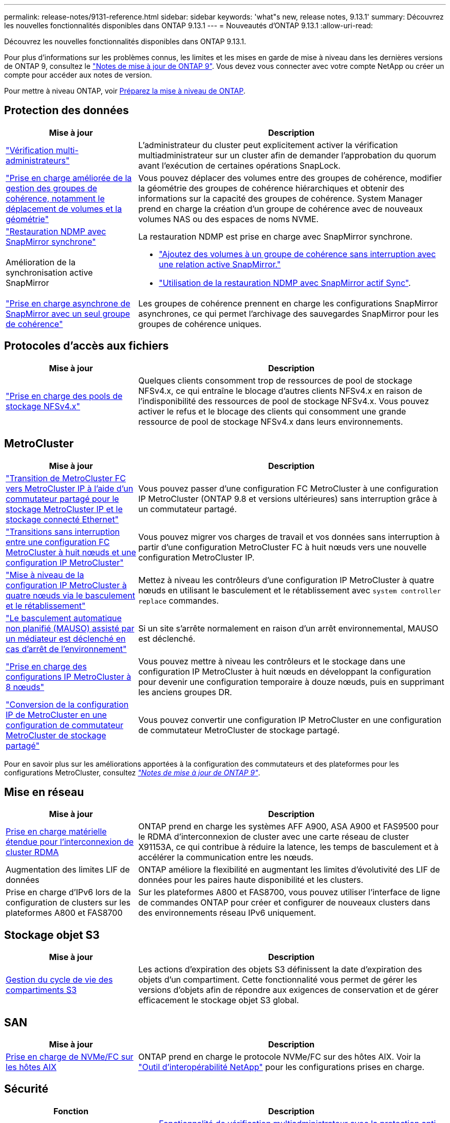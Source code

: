 ---
permalink: release-notes/9131-reference.html 
sidebar: sidebar 
keywords: 'what"s new, release notes, 9.13.1' 
summary: Découvrez les nouvelles fonctionnalités disponibles dans ONTAP 9.13.1 
---
= Nouveautés d'ONTAP 9.13.1
:allow-uri-read: 


[role="lead"]
Découvrez les nouvelles fonctionnalités disponibles dans ONTAP 9.13.1.

Pour plus d'informations sur les problèmes connus, les limites et les mises en garde de mise à niveau dans les dernières versions de ONTAP 9, consultez le https://library.netapp.com/ecm/ecm_download_file/ECMLP2492508["Notes de mise à jour de ONTAP 9"^]. Vous devez vous connecter avec votre compte NetApp ou créer un compte pour accéder aux notes de version.

Pour mettre à niveau ONTAP, voir xref:../upgrade/prepare.html[Préparez la mise à niveau de ONTAP].



== Protection des données

[cols="30%,70%"]
|===
| Mise à jour | Description 


| link:../snaplock/index.html#multi-admin-verification-mav-support["Vérification multi-administrateurs"]  a| 
L'administrateur du cluster peut explicitement activer la vérification multiadministrateur sur un cluster afin de demander l'approbation du quorum avant l'exécution de certaines opérations SnapLock.



| link:../consistency-groups/index.html["Prise en charge améliorée de la gestion des groupes de cohérence, notamment le déplacement de volumes et la géométrie"]  a| 
Vous pouvez déplacer des volumes entre des groupes de cohérence, modifier la géométrie des groupes de cohérence hiérarchiques et obtenir des informations sur la capacité des groupes de cohérence. System Manager prend en charge la création d'un groupe de cohérence avec de nouveaux volumes NAS ou des espaces de noms NVME.



| link:../data-protection/snapmirror-synchronous-disaster-recovery-basics-concept.html["Restauration NDMP avec SnapMirror synchrone"] | La restauration NDMP est prise en charge avec SnapMirror synchrone. 


| Amélioration de la synchronisation active SnapMirror  a| 
* link:../snapmirror-active-sync/add-remove-consistency-group-task.html["Ajoutez des volumes à un groupe de cohérence sans interruption avec une relation active SnapMirror."]
* link:../snapmirror-active-sync/interoperability-task.html["Utilisation de la restauration NDMP avec SnapMirror actif Sync"].




| link:link:../consistency-groups/protect-task.html#configure-asynchronous-snapmirror-protection["Prise en charge asynchrone de SnapMirror avec un seul groupe de cohérence"] | Les groupes de cohérence prennent en charge les configurations SnapMirror asynchrones, ce qui permet l'archivage des sauvegardes SnapMirror pour les groupes de cohérence uniques. 
|===


== Protocoles d'accès aux fichiers

[cols="30%,70%"]
|===
| Mise à jour | Description 


| link:../nfs-admin/manage-nfsv4-storepool-controls-task.html["Prise en charge des pools de stockage NFSv4.x"] | Quelques clients consomment trop de ressources de pool de stockage NFSv4.x, ce qui entraîne le blocage d'autres clients NFSv4.x en raison de l'indisponibilité des ressources de pool de stockage NFSv4.x. Vous pouvez activer le refus et le blocage des clients qui consomment une grande ressource de pool de stockage NFSv4.x dans leurs environnements. 
|===


== MetroCluster

[cols="30%,70%"]
|===
| Mise à jour | Description 


| link:https://docs.netapp.com/us-en/ontap-metrocluster/transition/concept_nondisruptively_transitioning_from_a_four_node_mcc_fc_to_a_mcc_ip_configuration.html["Transition de MetroCluster FC vers MetroCluster IP à l'aide d'un commutateur partagé pour le stockage MetroCluster IP et le stockage connecté Ethernet"^] | Vous pouvez passer d'une configuration FC MetroCluster à une configuration IP MetroCluster (ONTAP 9.8 et versions ultérieures) sans interruption grâce à un commutateur partagé. 


| link:https://docs.netapp.com/us-en/ontap-metrocluster/transition/concept_nondisruptively_transitioning_from_a_four_node_mcc_fc_to_a_mcc_ip_configuration.html["Transitions sans interruption entre une configuration FC MetroCluster à huit nœuds et une configuration IP MetroCluster"^] | Vous pouvez migrer vos charges de travail et vos données sans interruption à partir d'une configuration MetroCluster FC à huit nœuds vers une nouvelle configuration MetroCluster IP. 


| link:https://docs.netapp.com/us-en/ontap-metrocluster/upgrade/task_upgrade_controllers_system_control_commands_in_a_four_node_mcc_ip.html["Mise à niveau de la configuration IP MetroCluster à quatre nœuds via le basculement et le rétablissement"^] | Mettez à niveau les contrôleurs d'une configuration IP MetroCluster à quatre nœuds en utilisant le basculement et le rétablissement avec `system controller replace` commandes. 


| link:https://docs.netapp.com/us-en/ontap-metrocluster/install-ip/concept_considerations_mediator.html#interoperability-of-ontap-mediator-with-other-applications-and-appliances["Le basculement automatique non planifié (MAUSO) assisté par un médiateur est déclenché en cas d'arrêt de l'environnement"^] | Si un site s'arrête normalement en raison d'un arrêt environnemental, MAUSO est déclenché. 


| link:https://docs.netapp.com/us-en/ontap-metrocluster/upgrade/task_refresh_4n_mcc_ip.html["Prise en charge des configurations IP MetroCluster à 8 nœuds"^] | Vous pouvez mettre à niveau les contrôleurs et le stockage dans une configuration IP MetroCluster à huit nœuds en développant la configuration pour devenir une configuration temporaire à douze nœuds, puis en supprimant les anciens groupes DR. 


| link:https://docs.netapp.com/us-en/ontap-metrocluster/maintain/task_replace_an_ip_switch.html["Conversion de la configuration IP de MetroCluster en une configuration de commutateur MetroCluster de stockage partagé"^] | Vous pouvez convertir une configuration IP MetroCluster en une configuration de commutateur MetroCluster de stockage partagé. 
|===
Pour en savoir plus sur les améliorations apportées à la configuration des commutateurs et des plateformes pour les configurations MetroCluster, consultez _link:https://library.netapp.com/ecm/ecm_download_file/ECMLP2492508["Notes de mise à jour de ONTAP 9"^]_.



== Mise en réseau

[cols="30%,70%"]
|===
| Mise à jour | Description 


| xref:../concepts/rdma-concept.html[Prise en charge matérielle étendue pour l'interconnexion de cluster RDMA] | ONTAP prend en charge les systèmes AFF A900, ASA A900 et FAS9500 pour le RDMA d'interconnexion de cluster avec une carte réseau de cluster X91153A, ce qui contribue à réduire la latence, les temps de basculement et à accélérer la communication entre les nœuds. 


| Augmentation des limites LIF de données | ONTAP améliore la flexibilité en augmentant les limites d'évolutivité des LIF de données pour les paires haute disponibilité et les clusters. 


| Prise en charge d'IPv6 lors de la configuration de clusters sur les plateformes A800 et FAS8700 | Sur les plateformes A800 et FAS8700, vous pouvez utiliser l'interface de ligne de commandes ONTAP pour créer et configurer de nouveaux clusters dans des environnements réseau IPv6 uniquement. 
|===


== Stockage objet S3

[cols="30%,70%"]
|===
| Mise à jour | Description 


| xref:../s3-config/create-bucket-lifecycle-rule-task.html[Gestion du cycle de vie des compartiments S3] | Les actions d'expiration des objets S3 définissent la date d'expiration des objets d'un compartiment. Cette fonctionnalité vous permet de gérer les versions d'objets afin de répondre aux exigences de conservation et de gérer efficacement le stockage objet S3 global. 
|===


== SAN

[cols="30%,70%"]
|===
| Mise à jour | Description 


| xref:../san-admin/create-nvme-namespace-subsystem-task.html[Prise en charge de NVMe/FC sur les hôtes AIX] | ONTAP prend en charge le protocole NVMe/FC sur des hôtes AIX. Voir la link:https://mysupport.netapp.com/matrix/["Outil d'interopérabilité NetApp"^] pour les configurations prises en charge. 
|===


== Sécurité

[cols="30%,70%"]
|===
| Fonction | Description 


| xref:../anti-ransomware/index.html[Protection autonome contre les ransomwares]  a| 
* xref:../anti-ransomware/use-cases-restrictions-concept.html#multi-admin-verification-with-volumes-protected-with-arp[Fonctionnalité de vérification multiadministrateur avec la protection anti-ransomware autonome]
* xref:../anti-ransomware/enable-default-task.html[Passage automatique du mode d'apprentissage au mode actif]
* xref:../anti-ransomware/use-cases-restrictions-concept.html#supported-configurations[Prise en charge de FlexGroup], Notamment les analyses et la création de rapports pour les volumes FlexGroup et les opérations, notamment l'extension d'un volume FlexGroup, les conversions FlexVol vers FlexGroup et le rééquilibrage FlexGroup.




| xref:../authentication/grant-access-active-directory-users-groups-task.html[Authentification de clé publique SSH avec Active Directory] | Vous pouvez utiliser une clé publique SSH comme méthode d'authentification principale avec un utilisateur Active Directory (AD), ou vous pouvez utiliser une clé publique SSH comme méthode d'authentification secondaire après un utilisateur AD. 


| Certificats X.509 avec clés publiques SSH | ONTAP vous permet d'associer un certificat X.509 à la clé publique SSH d'un compte, ce qui vous offre la sécurité supplémentaire des vérifications d'expiration et de révocation des certificats lors de la connexion SSH. 


| xref:../nas-audit/create-fpolicy-event-task.html[Notification d'échec d'accès aux fichiers FPolicy] | FPolicy prend en charge les notifications pour les événements d'accès refusé. Les notifications sont générées pour l'opération de fichier ayant échoué en raison d'un manque d'autorisation, ce qui inclut : échec dû aux autorisations NTFS, échec dû aux bits du mode Unix et échec dû aux ACL NFSv4. 


| xref:../authentication/setup-ssh-multifactor-authentication-task.html#enable-mfa-with-totp[Authentification multifacteur avec TOTP (mots de passe à usage unique basés sur le temps)] | Configurez des comptes utilisateur locaux avec authentification multifacteur à l'aide d'un mot de passe à usage unique (TOTP). Le TOTP est toujours utilisé comme deuxième méthode d'authentification. Vous pouvez utiliser une clé publique SSH ou un mot de passe utilisateur comme méthode d'authentification principale. 
|===


== Efficacité du stockage

[cols="30%,70%"]
|===
| Mise à jour | Description 


| Modification des rapports concernant le taux de réduction des données primaires dans System Manager  a| 
Le taux de réduction des données primaires affiché dans System Manager n'inclut plus les économies d'espace de la copie Snapshot dans le calcul. Il ne représente que le rapport entre l'espace logique utilisé et l'espace physique utilisé. Dans les versions précédentes d'ONTAP, le taux de réduction des données primaires incluait une réduction d'espace considérable des copies Snapshot.
Par conséquent, lorsque vous effectuez une mise à niveau vers ONTAP 9.13.1, vous constatez un ratio primaire significativement inférieur. Vous pouvez toujours voir les taux de réduction des données avec les copies Snapshot dans la vue de détails **capacité**.



| xref:../volumes/enable-temperature-sensitive-efficiency-concept.html[Efficacité du stockage sensible à la température] | L'efficacité du stockage sensible à la température ajoute la compaction séquentielle de blocs physiques contigus pour améliorer l'efficacité du stockage. Sur les volumes dont l'efficacité du stockage sensible à la température est activée, la compression séquentielle est automatiquement activée lorsque les systèmes sont mis à niveau vers ONTAP 9.13.1. 


| Application de l'espace logique | La mise en œuvre d'espace logique est prise en charge sur les destinations SnapMirror. 


| xref:../volumes/manage-svm-capacity.html[Limites de capacité des VM de stockage prises en charge] | Vous pouvez définir des limites de capacité sur une machine virtuelle de stockage (SVM) et activer des alertes lorsque la SVM approche un seuil de pourcentage. 
|===


== Améliorations de la gestion des ressources de stockage

[cols="30%,70%"]
|===
| Mise à jour | Description 


| Augmentation du nombre maximum d'inodes | ONTAP continuera à ajouter automatiquement des inodes (à raison de 1 inode par 32 Ko d'espace volume) même si le volume dépasse les 680 Go. ONTAP continuera d'ajouter des inodes jusqu'à ce qu'il atteigne le maximum de 2,147,483,632. 


| xref:../volumes/create-flexclone-task.html#create-a-flexclone-volume-of-a-flexvol-or-flexgroup[Prise en charge de la spécification d'un type de SnapLock lors de la création de FlexClone] | Vous pouvez spécifier l'un des trois types de SnapLock suivants : conformité, entreprise ou non SnapLock, lors de la création d'un volume FlexClone en lecture/écriture. 


| xref:..//task_nas_file_system_analytics_enable.html#modify[Activer l'analyse du système de fichiers par défaut] | Définissez l'option analyse du système de fichiers sur activée par défaut sur les nouveaux volumes. 


| xref:../flexgroup/create-svm-disaster-recovery-relationship-task.html[Relations de type « fan-out » pour la reprise d'activité SVM avec les volumes FlexGroup]  a| 
La restriction de fanout du SVM DR avec des volumes FlexGroup est supprimée.
La solution SVM DR avec FlexGroup prend en charge les relations de ventilateur SnapMirror vers huit sites.



| xref:../flexgroup/manage-flexgroup-rebalance-task.html[Opération de rééquilibrage d'une seule baie FlexGroup] | Vous pouvez planifier le début d'une opération de rééquilibrage FlexGroup à une date et une heure que vous spécifiez à l'avenir. 


| xref:../fabricpool/benefits-storage-tiers-concept.html[Performances de lecture FabricPool] | FabricPool offre une meilleure performance de lecture séquentielle pour les charges de travail à flux unique et multiples pour les données hébergées dans le cloud, ainsi qu'un débit de Tiering amélioré. Cette amélioration peut envoyer un taux plus élevé d'obets et de transferts vers le magasin d'objets back-end. Dans le cas de référentiels de stockage en mode objet sur site, il est conseillé de tenir compte de la marge de performance du service de magasin d'objets pour déterminer si une régulation des FabricPool PUT est nécessaire. 


| xref:../performance-admin/guarantee-throughput-qos-task.html[Modèles de règles de QoS adaptative] | Les modèles de règles de QoS adaptative vous permettent de définir des étages de débit au niveau des SVM. 
|===


== Améliorations de la gestion des SVM

[cols="30%,70%"]
|===
| Mise à jour | Description 


| xref:../svm-migrate/index.html[Mobilité des données des SVM] | Prise en charge accrue de la migration des SVM contenant jusqu'à 200 volumes. 


| Prise en charge de la recréation des répertoires des SVM | Nouvelle commande CLI `debug vserver refresh-vserver-dir -node _node_name_` recrée les répertoires et fichiers manquants. Pour plus d'informations sur la syntaxe des commandes, reportez-vous à la section link:https://docs.netapp.com/us-en/ontap-cli-9131/["Référence des commandes ONTAP"^]. 
|===


== System Manager

Depuis ONTAP 9.12.1, System Manager est intégré à BlueXP. En savoir plus sur xref:../sysmgr-integration-bluexp-concept.html[Intégration de System Manager à BlueXP].

[cols="30%,70%"]
|===
| Mise à jour | Description 


| Modification du rapport sur le taux de réduction des données primaires  a| 
Le taux de réduction des données primaires affiché dans System Manager n'inclut plus les économies d'espace de la copie Snapshot dans le calcul. Il ne représente que le rapport entre l'espace logique utilisé et l'espace physique utilisé. Dans les versions précédentes d'ONTAP, le taux de réduction des données primaires incluait une réduction d'espace considérable des copies Snapshot.
Par conséquent, lorsque vous effectuez une mise à niveau vers ONTAP 9.13.1, vous constatez un ratio primaire significativement inférieur. Vous pouvez toujours voir les taux de réduction des données avec les copies Snapshot dans la vue Détails sur la capacité.



| xref:../snaplock/snapshot-lock-concept.html#enable-snapshot-copy-locking-when-creating-a-volume[Verrouillage inviolable des copies Snapshot] | Vous pouvez utiliser System Manager pour verrouiller une copie Snapshot sur un volume non SnapLock afin de vous protéger contre les attaques par ransomware. 


| xref:../encryption-at-rest/manage-external-key-managers-sm-task.html[Prise en charge des gestionnaires de clés externes] | System Manager vous permet de gérer des gestionnaires de clés externes afin de stocker et de gérer les clés d'authentification et de chiffrement. 


| xref:../task_admin_troubleshoot_hardware_problems.html[Dépannage des problèmes matériels]  a| 
Les utilisateurs de System Manager peuvent afficher des représentations visuelles de plates-formes matérielles supplémentaires dans la page « matériel », y compris les plates-formes ASA et AFF série C.
La prise en charge des plates-formes AFF C-Series est également incluse dans les dernières versions de correctifs de ONTAP 9.12.1, ONTAP 9.11.1 et ONTAP 9.10.1.
Les visualisations identifient les problèmes ou les problèmes liés aux plates-formes, fournissant ainsi aux utilisateurs une méthode rapide pour résoudre les problèmes matériels.

|===
